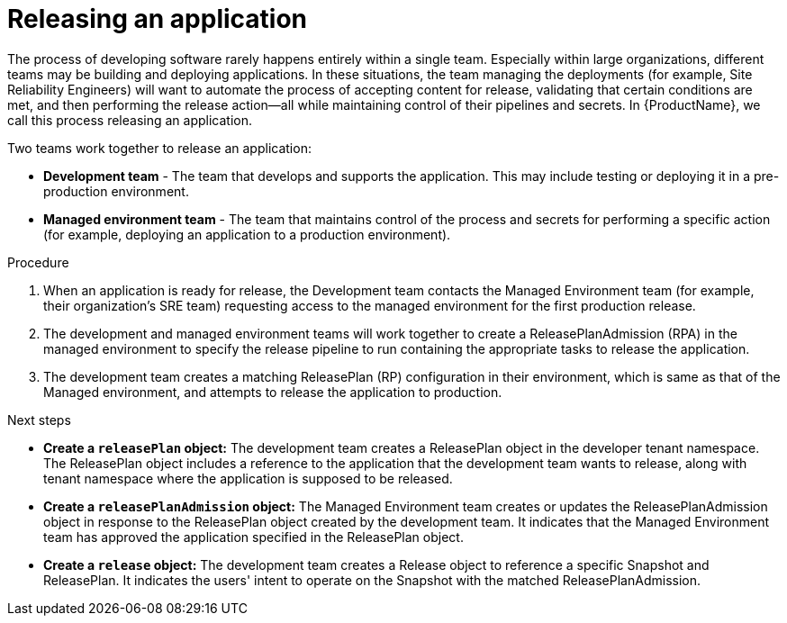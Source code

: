 = Releasing an application
:icons: font
:numbered:
:source-highlighter: highlightjs

The process of developing software rarely happens entirely within a single team. Especially within large organizations, different teams may be building and deploying applications. In these situations, the team managing the deployments (for example, Site Reliability Engineers) will want to automate the process of accepting content for release, validating that certain conditions are met, and then performing the release action—all while maintaining control of their pipelines and secrets. In {ProductName}, we call this process releasing an application.

Two teams work together to release an application:

* *Development team* - The team that develops and supports the application. This may include testing or deploying it in a pre-production environment.

* *Managed environment team* - The team that maintains control of the process and secrets for performing a specific action (for example, deploying an application to a production environment).

.Procedure

. When an application is ready for release, the Development team contacts the Managed Environment team (for example, their organization's SRE team) requesting access to the managed environment for the first production release. 

. The development and managed environment teams will work together to create a ReleasePlanAdmission (RPA) in the managed environment to specify the release pipeline to run containing the appropriate tasks to release the application.

. The development team creates a matching ReleasePlan (RP) configuration in their environment, which is same as that of the Managed environment, and attempts to release the application to production.

.Next steps

* *Create a `releasePlan` object:* The development team creates a ReleasePlan object in the developer tenant namespace. The ReleasePlan object includes a reference to the application that the development team wants to release, along with tenant namespace where the application is supposed to be released.

* *Create a `releasePlanAdmission` object:* The Managed Environment team creates or updates the ReleasePlanAdmission object in response to the ReleasePlan object created by the development team. It indicates that the Managed Environment team has approved the application specified in the ReleasePlan object.

* *Create a `release` object:* The development team creates a Release object to reference a specific Snapshot and ReleasePlan. It indicates the users' intent to operate on the Snapshot with the matched ReleasePlanAdmission.
